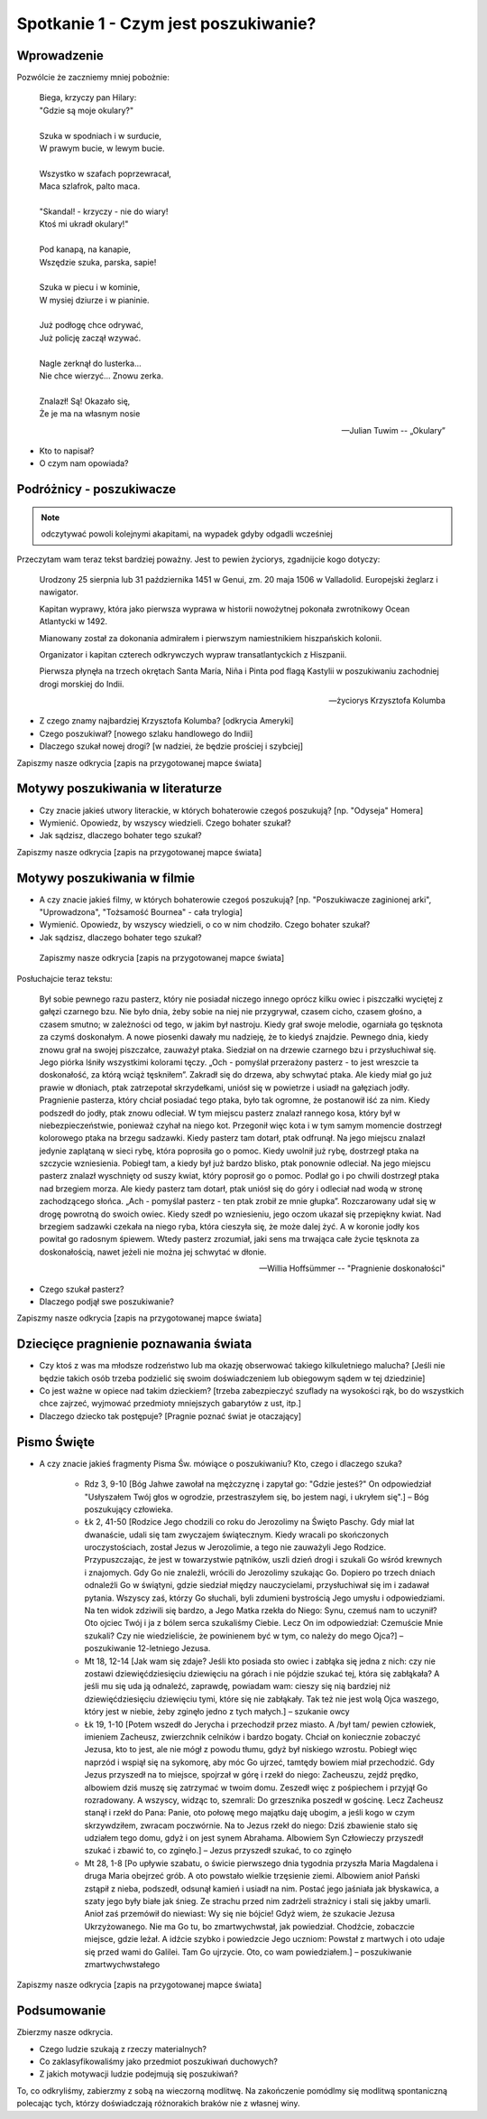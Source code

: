 ***************************************************************
Spotkanie 1 - Czym jest poszukiwanie?
***************************************************************

====================================
Wprowadzenie
====================================

Pozwólcie że zaczniemy mniej pobożnie:

   | Biega, krzyczy pan Hilary:
   | "Gdzie są moje okulary?"
   |
   | Szuka w spodniach i w surducie,
   | W prawym bucie, w lewym bucie.
   |
   | Wszystko w szafach poprzewracał,
   | Maca szlafrok, palto maca.
   |
   | "Skandal! - krzyczy - nie do wiary!
   | Ktoś mi ukradł okulary!"
   |
   | Pod kanapą, na kanapie,
   | Wszędzie szuka, parska, sapie!
   |
   | Szuka w piecu i w kominie,
   | W mysiej dziurze i w pianinie.
   |
   | Już podłogę chce odrywać,
   | Już policję zaczął wzywać.
   |
   | Nagle zerknął do lusterka...
   | Nie chce wierzyć... Znowu zerka.
   |
   | Znalazł! Są! Okazało się,
   | Że je ma na własnym nosie

   -- Julian Tuwim -- „Okulary”

* Kto to napisał?

* O czym nam opowiada?

====================================
Podróżnicy - poszukiwacze
====================================

.. note:: odczytywać powoli kolejnymi akapitami, na wypadek gdyby odgadli wcześniej

Przeczytam wam teraz tekst bardziej poważny. Jest to pewien życiorys, zgadnijcie kogo dotyczy:

   Urodzony 25 sierpnia lub 31 października 1451 w Genui, zm. 20 maja 1506 w Valladolid. Europejski żeglarz i nawigator.

   Kapitan wyprawy, która jako pierwsza wyprawa w historii nowożytnej pokonała zwrotnikowy Ocean Atlantycki w 1492.

   Mianowany został za dokonania admirałem i pierwszym namiestnikiem hiszpańskich kolonii.

   Organizator i kapitan czterech odkrywczych wypraw transatlantyckich z Hiszpanii.

   Pierwsza płynęła na trzech okrętach Santa María, Niña i Pinta pod flagą Kastylii w poszukiwaniu zachodniej drogi morskiej do Indii.

   -- życiorys Krzysztofa Kolumba

* Z czego znamy najbardziej Krzysztofa Kolumba? [odkrycia Ameryki]

* Czego poszukiwał? [nowego szlaku handlowego do Indii]

* Dlaczego szukał nowej drogi? [w nadziei, że będzie prościej i szybciej]

Zapiszmy nasze odkrycia [zapis na przygotowanej mapce świata]

====================================
Motywy poszukiwania w literaturze
====================================

* Czy  znacie jakieś utwory literackie, w których bohaterowie czegoś poszukują?  [np. "Odyseja" Homera]

* Wymienić. Opowiedz, by wszyscy wiedzieli. Czego bohater szukał?

* Jak sądzisz, dlaczego bohater tego szukał?

Zapiszmy nasze odkrycia [zapis na przygotowanej mapce świata]

====================================
Motywy poszukiwania w filmie
====================================

* A czy  znacie jakieś filmy, w których bohaterowie czegoś poszukują?  [np. "Poszukiwacze zaginionej arki", "Uprowadzona", "Tożsamość Bournea" - cała trylogia]

* Wymienić. Opowiedz, by wszyscy wiedzieli, o co w nim chodziło. Czego bohater szukał?

* Jak sądzisz, dlaczego bohater tego szukał?

 Zapiszmy nasze odkrycia [zapis na przygotowanej mapce świata]

Posłuchajcie teraz tekstu:

   Był sobie pewnego razu pasterz, który nie posiadał niczego innego oprócz kilku owiec i piszczałki wyciętej z gałęzi czarnego bzu. Nie było dnia, żeby sobie na niej nie przygrywał, czasem cicho, czasem głośno, a czasem smutno; w zależności od tego, w jakim był nastroju. Kiedy grał swoje melodie, ogarniała go tęsknota za czymś doskonałym. A nowe piosenki dawały mu nadzieję, że to kiedyś znajdzie. Pewnego dnia, kiedy znowu grał na swojej piszczałce, zauważył ptaka. Siedział on na drzewie czarnego bzu i przysłuchiwał się. Jego piórka lśniły wszystkimi kolorami tęczy. „Och - pomyślał przerażony pasterz - to jest wreszcie ta doskonałość, za którą wciąż tęskniłem”.
   Zakradł się do drzewa, aby schwytać ptaka. Ale kiedy miał go już prawie w dłoniach, ptak zatrzepotał skrzydełkami, uniósł się w powietrze i usiadł na gałęziach jodły. Pragnienie pasterza, który chciał posiadać tego ptaka, było tak ogromne, że postanowił iść za nim. Kiedy podszedł do jodły, ptak znowu odleciał. W tym miejscu pasterz znalazł rannego kosa, który był w niebezpieczeństwie, ponieważ czyhał na niego kot. Przegonił więc kota i w tym samym momencie dostrzegł kolorowego ptaka na brzegu sadzawki. Kiedy pasterz tam dotarł, ptak odfrunął. Na jego miejscu znalazł jedynie zaplątaną w sieci rybę, która poprosiła go o pomoc. Kiedy uwolnił już rybę, dostrzegł ptaka na szczycie wzniesienia. Pobiegł tam, a kiedy był już bardzo blisko, ptak ponownie odleciał. Na jego miejscu pasterz znalazł wyschnięty od suszy kwiat, który poprosił go o pomoc. Podlał go i po chwili dostrzegł ptaka nad brzegiem morza. Ale kiedy pasterz tam dotarł, ptak uniósł się do góry i odleciał nad wodą w stronę zachodzącego słońca.
   „Ach - pomyślał pasterz - ten ptak zrobił ze mnie głupka”. Rozczarowany udał się w drogę powrotną do swoich owiec. Kiedy szedł po wzniesieniu, jego oczom ukazał się przepiękny kwiat. Nad brzegiem sadzawki czekała na niego ryba, która cieszyła się, że może dalej żyć. A w koronie jodły kos powitał go radosnym śpiewem. Wtedy pasterz zrozumiał, jaki sens ma trwająca całe życie tęsknota za doskonałością, nawet jeżeli nie można jej schwytać w dłonie.

   -- Willia Hoffsümmer -- "Pragnienie doskonałości"

* Czego szukał pasterz?

* Dlaczego podjął swe poszukiwanie?

Zapiszmy nasze odkrycia [zapis na przygotowanej mapce świata]

======================================
Dziecięce pragnienie poznawania świata
======================================

* Czy ktoś z was ma młodsze rodzeństwo lub ma okazję obserwować takiego kilkuletniego malucha? [Jeśli nie będzie takich osób trzeba podzielić się swoim doświadczeniem lub obiegowym sądem w tej dziedzinie]

* Co jest ważne w opiece nad takim dzieckiem? [trzeba zabezpieczyć szuflady na wysokości rąk, bo do wszystkich chce zajrzeć, wyjmować przedmioty mniejszych gabarytów z ust, itp.]

* Dlaczego dziecko tak postępuje? [Pragnie poznać świat je otaczający]

======================================
Pismo Święte
======================================

* A czy znacie jakieś fragmenty Pisma Św. mówiące o poszukiwaniu? Kto, czego i dlaczego szuka?

   * Rdz 3, 9-10 [Bóg Jahwe zawołał na mężczyznę i zapytał go: "Gdzie jesteś?" On odpowiedział "Usłyszałem Twój głos w ogrodzie, przestraszyłem się, bo jestem nagi, i ukryłem się".] – Bóg poszukujący człowieka.

   * Łk 2, 41-50 [Rodzice Jego chodzili co roku do Jerozolimy na Święto Paschy. Gdy miał lat dwanaście, udali się tam zwyczajem świątecznym. Kiedy wracali po skończonych uroczystościach, został Jezus w Jerozolimie, a tego nie zauważyli Jego Rodzice. Przypuszczając, że jest w towarzystwie pątników, uszli dzień drogi i szukali Go wśród krewnych i znajomych. Gdy Go nie znaleźli, wrócili do Jerozolimy szukając Go. Dopiero po trzech dniach odnaleźli Go w świątyni, gdzie siedział między nauczycielami, przysłuchiwał się im i zadawał pytania. Wszyscy zaś, którzy Go słuchali, byli zdumieni bystrością Jego umysłu i odpowiedziami. Na ten widok zdziwili się bardzo, a Jego Matka rzekła do Niego: Synu, czemuś nam to uczynił? Oto ojciec Twój i ja z bólem serca szukaliśmy Ciebie. Lecz On im odpowiedział: Czemuście Mnie szukali? Czy nie wiedzieliście, że powinienem być w tym, co należy do mego Ojca?] – poszukiwanie 12-letniego Jezusa.

   * Mt 18, 12-14 [Jak wam się zdaje? Jeśli kto posiada sto owiec i zabłąka się jedna z nich: czy nie zostawi dziewięćdziesięciu dziewięciu na górach i nie pójdzie szukać tej, która się zabłąkała? A jeśli mu się uda ją odnaleźć, zaprawdę, powiadam wam: cieszy się nią bardziej niż dziewięćdziesięciu dziewięciu tymi, które się nie zabłąkały. Tak też nie jest wolą Ojca waszego, który jest w niebie, żeby zginęło jedno z tych małych.] – szukanie owcy

   * Łk 19, 1-10 [Potem wszedł do Jerycha i przechodził przez miasto. A /był tam/ pewien człowiek, imieniem Zacheusz, zwierzchnik celników i bardzo bogaty. Chciał on koniecznie zobaczyć Jezusa, kto to jest, ale nie mógł z powodu tłumu, gdyż był niskiego wzrostu. Pobiegł więc naprzód i wspiął się na sykomorę, aby móc Go ujrzeć, tamtędy bowiem miał przechodzić. Gdy Jezus przyszedł na to miejsce, spojrzał w górę i rzekł do niego: Zacheuszu, zejdź prędko, albowiem dziś muszę się zatrzymać w twoim domu. Zeszedł więc z pośpiechem i przyjął Go rozradowany. A wszyscy, widząc to, szemrali: Do grzesznika poszedł w gościnę. Lecz Zacheusz stanął i rzekł do Pana: Panie, oto połowę mego majątku daję ubogim, a jeśli kogo w czym skrzywdziłem, zwracam poczwórnie. Na to Jezus rzekł do niego: Dziś zbawienie stało się udziałem tego domu, gdyż i on jest synem Abrahama. Albowiem Syn Człowieczy przyszedł szukać i zbawić to, co zginęło.] – Jezus przyszedł szukać, to co zginęło

   * Mt 28, 1-8 [Po upływie szabatu, o świcie pierwszego dnia tygodnia przyszła Maria Magdalena i druga Maria obejrzeć grób. A oto powstało wielkie trzęsienie ziemi. Albowiem anioł Pański zstąpił z nieba, podszedł, odsunął kamień i usiadł na nim. Postać jego jaśniała jak błyskawica, a szaty jego były białe jak śnieg. Ze strachu przed nim zadrżeli strażnicy i stali się jakby umarli. Anioł zaś przemówił do niewiast: Wy się nie bójcie! Gdyż wiem, że szukacie Jezusa Ukrzyżowanego. Nie ma Go tu, bo zmartwychwstał, jak powiedział. Chodźcie, zobaczcie miejsce, gdzie leżał. A idźcie szybko i powiedzcie Jego uczniom: Powstał z martwych i oto udaje się przed wami do Galilei. Tam Go ujrzycie. Oto, co wam powiedziałem.] – poszukiwanie zmartwychwstałego

Zapiszmy nasze odkrycia [zapis na przygotowanej mapce świata]

======================================
Podsumowanie
======================================

Zbierzmy nasze odkrycia.

* Czego ludzie szukają z rzeczy materialnych?

* Co zaklasyfikowaliśmy jako przedmiot poszukiwań duchowych?

* Z jakich motywacji ludzie podejmują się poszukiwań?

To, co odkryliśmy, zabierzmy z sobą na wieczorną modlitwę. Na zakończenie pomódlmy się modlitwą spontaniczną polecając tych, którzy doświadczają różnorakich braków nie z własnej winy.
